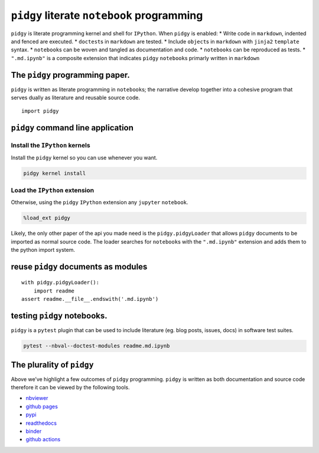 ``pidgy`` literate ``notebook`` programming
===========================================

|Binder| |Documentation Status| |Python package| |PyPI - Python Version|

``pidgy`` is literate programming kernel and shell for ``IPython``. When
``pidgy`` is enabled: \* Write code in ``markdown``, indented and fenced
are executed. \* ``doctest``\ s in ``markdown`` are tested. \* Include
``object``\ s in ``markdown`` with ``jinja2`` ``template`` syntax. \*
``notebook``\ s can be woven and tangled as documentation and code. \*
``notebook``\ s can be reproduced as tests. \* ``".md.ipynb"`` is a
composite extension that indicates ``pidgy`` ``notebook``\ s primarly
written in ``markdown``

The ``pidgy`` programming paper.
--------------------------------

``pidgy`` is written as literate programming in ``notebook``\ s; the
narrative develop together into a cohesive program that serves dually as
literature and reusable source code.

.. |Binder| image:: https://mybinder.org/badge_logo.svg
   :target: https://mybinder.org/v2/gh/deathbeds/pidgy/master?urlpath=lab
.. |Documentation Status| image:: https://readthedocs.org/projects/pidgin-notebook/badge/?version=latest
   :target: https://pidgin-notebook.readthedocs.io/en/latest/?badge=latest
.. |Python package| image:: https://github.com/deathbeds/pidgy/workflows/Python%20package/badge.svg
.. |PyPI - Python Version| image:: https://img.shields.io/pypi/pyversions/pidgy




::

   import pidgy




``pidgy`` command line application
----------------------------------




Install the ``IPython`` kernels
~~~~~~~~~~~~~~~~~~~~~~~~~~~~~~~

Install the ``pidgy`` kernel so you can use whenever you want.

.. code:: bash

   pidgy kernel install




Load the ``IPython`` extension
~~~~~~~~~~~~~~~~~~~~~~~~~~~~~~

Otherwise, using the ``pidgy`` ``IPython`` extension any ``jupyter``
``notebook``.

.. code:: bash

   %load_ext pidgy

Likely, the only other paper of the api you made need is the
``pidgy.pidgyLoader`` that allows ``pidgy`` documents to be imported as
normal source code. The loader searches for ``notebook``\ s with the
``".md.ipynb"`` extension and adds them to the python import system.




reuse ``pidgy`` documents as modules
------------------------------------

::

   with pidgy.pidgyLoader():
       import readme
   assert readme.__file__.endswith('.md.ipynb')




testing ``pidgy`` notebooks.
----------------------------

``pidgy`` is a ``pytest`` plugin that can be used to include literature
(eg. blog posts, issues, docs) in software test suites.

.. code:: bash

   pytest --nbval--doctest-modules readme.md.ipynb




The plurality of ``pidgy``
--------------------------

Above we’ve highlight a few outcomes of ``pidgy`` programming. ``pidgy``
is written as both documentation and source code therefore it can be
viewed by the following tools.

-  `nbviewer <https://nbviewer.jupyter.org/github/deathbeds/pidgy/blob/master/readme.md.ipynb>`__
-  `github pages <https://deathbeds.github.io/pidgy/>`__
-  `pypi <https://pypi.org/project/pidgy>`__
-  `readthedocs <https://pidgin-notebook.readthedocs.io/en/latest/>`__
-  `binder <https://mybinder.org/v2/gh/deathbeds/pidgy/master>`__
-  `github actions <https://github.com/deathbeds/pidgy/actions>`__

